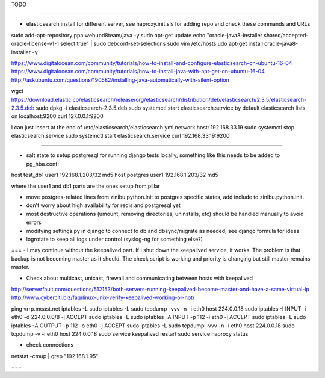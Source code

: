 TODO

====

- elasticsearch install for different server, see haproxy.init.sls for adding repo and check these commands and URLs

sudo add-apt-repository ppa:webupd8team/java -y
sudo apt-get update
echo "oracle-java8-installer shared/accepted-oracle-license-v1-1 select true" | sudo debconf-set-selections
sudo vim /etc/hosts
udo apt-get install oracle-java8-installer -y

https://www.digitalocean.com/community/tutorials/how-to-install-and-configure-elasticsearch-on-ubuntu-16-04
https://www.digitalocean.com/community/tutorials/how-to-install-java-with-apt-get-on-ubuntu-16-04
http://askubuntu.com/questions/190582/installing-java-automatically-with-silent-option

wget https://download.elastic.co/elasticsearch/release/org/elasticsearch/distribution/deb/elasticsearch/2.3.5/elasticsearch-2.3.5.deb
sudo dpkg -i elasticsearch-2.3.5.deb 
sudo systemctl start elasticsearch.service
by default elasticsearch lists on localhost:9200
curl 127.0.0.1:9200

I can just insert at the end of /etc/elasticsearch/elasticsearch.yml
network.host: 192.168.33.19
sudo systemctl stop elasticsearch.service
sudo systemctl start elasticsearch.service
curl 192.168.33.19:9200


====


- salt state to setup postgresql for running django tests locally, something like this needs to be added to pg_hba.conf:
host   test_db1      user1   192.168.1.203/32     md5
host   postgres      user1   192.168.1.203/32     md5

where the user1 and db1 parts are the ones setup from pillar

- move postgres-related lines from zinibu.python.init to postgres specific states, add include to zinibu.python.init.
- don't worry about high availability for redis and postgresql yet
- most destructive operations (umount, removing directories, uninstalls, etc) should be handled manually to avoid errors
- modifying settings.py in django to connect to db and dbsync/migrate as needed, see django formula for ideas
- logrotate to keep all logs under control (syslog-ng for something else?)


===
- I may continue without the keepalived part. If I shut down the keepalived service, it works. The problem is that backup is not becoming master as it should. The check script is working and priority is changing but still master remains master.

- Check about multicast, unicast, firewall and communicating between hosts with keepalived
http://serverfault.com/questions/512153/both-servers-running-keepalived-become-master-and-have-a-same-virtual-ip
http://www.cyberciti.biz/faq/linux-unix-verify-keepalived-working-or-not/

ping vrrp.mcast.net
iptables -L
sudo iptables -L
sudo tcpdump -vvv -n -i eth0 host 224.0.0.18
sudo iptables -I INPUT -i eth0 -d 224.0.0.0/8 -j ACCEPT
sudo iptables -L
sudo iptables -A INPUT -p 112 -i eth0 -j ACCEPT
sudo iptables -L
sudo iptables -A OUTPUT -p 112 -o eth0 -j ACCEPT
sudo iptables -L
sudo tcpdump -vvv -n -i eth0 host 224.0.0.18
sudo tcpdump -v -i eth0 host 224.0.0.18
sudo service keepalived restart
sudo service haproxy status


- check connections
netstat -ctnup | grep "192.168.1.95"

===


